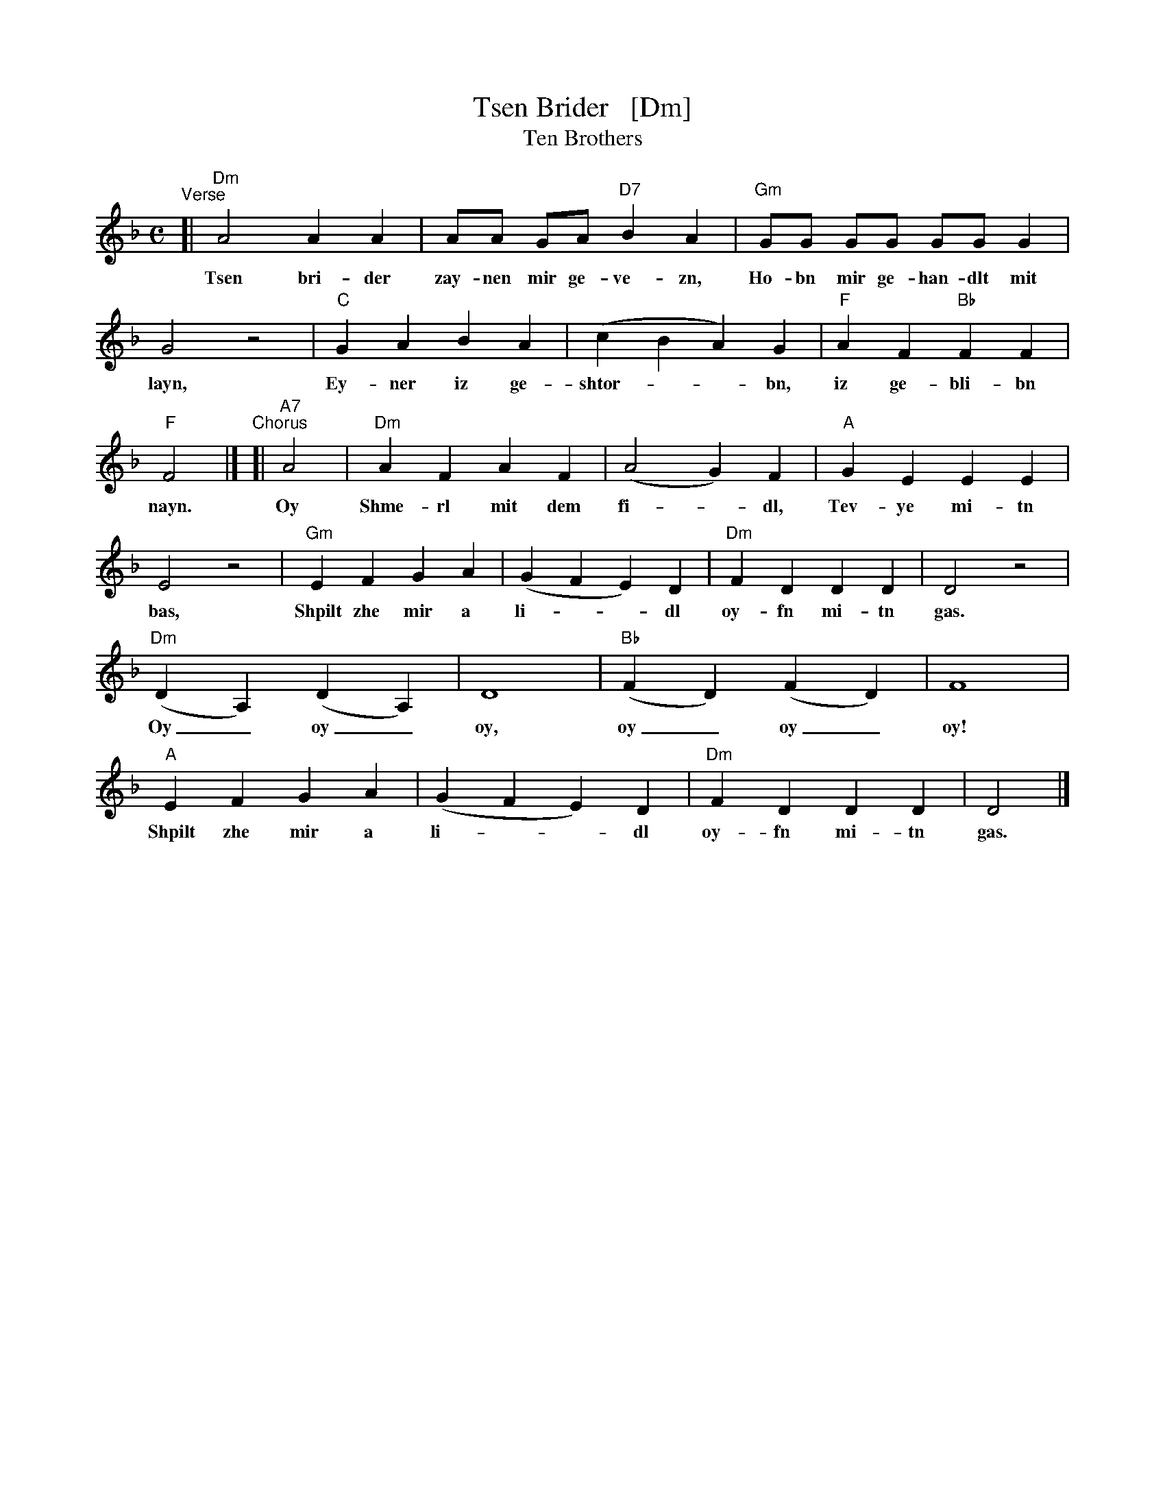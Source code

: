 X: 10
T: Tsen Brider   [Dm]
T: Ten Brothers
S: Handout at Watertown Klezmer session 2019
M: C
L: 1/8
K: Dm
%%continueall
"^Verse"[|\
"Dm"A4 A2A2 | AA GA "D7"B2A2 | "Gm"GG GG GG G2 | G4 z4 |
w: Tsen bri-der zay-nen mir ge-ve-zn, Ho-bn mir ge-han-dlt mit layn,
"C"G2A2 B2A2 | (c2B2 A2)G2 | "F"A2F2 "Bb"F2F2 | "F"F4 |]
w: Ey-ner iz ge-shtor-**bn, iz ge-bli-bn nayn.
"^Chorus"[| "A7"A4 | "Dm"A2F2 A2F2 | (A4 G2)F2 | "A"G2E2 E2E2 | E4 z4 |
w: Oy Shme-rl mit dem fi-*dl, Tev-ye mi-tn bas,
"Gm"E2F2 G2A2 | (G2F2 E2)D2 | "Dm"F2D2 D2D2 | D4 z4 |
w: Shpilt zhe mir a li-**dl oy-fn mi-tn gas.
"Dm"(D2A,2) (D2A,2) | D8 | "Bb"(F2D2) (F2D2) | F8 |
w: Oy_ oy_ oy, oy_ oy_ oy!
"A"E2F2 G2A2 | (G2F2 E2)D2 | "Dm"F2D2 D2D2 | D4 |]
w: Shpilt zhe mir a li-**dl oy-fn mi-tn gas.
